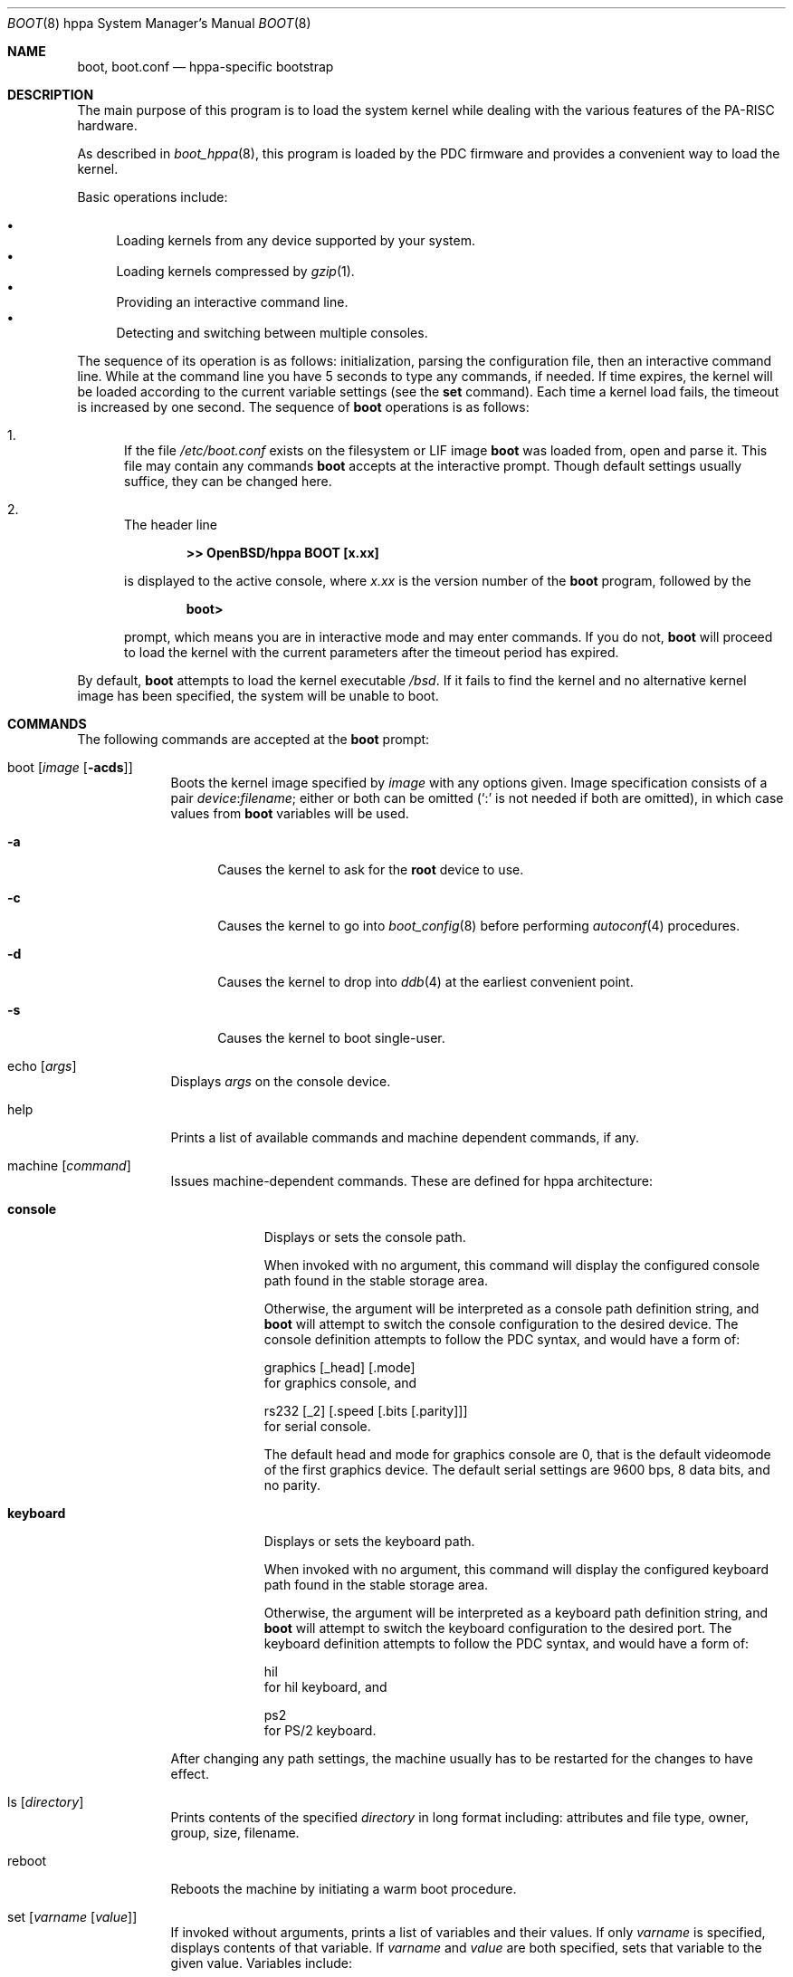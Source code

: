 .\"	$OpenBSD: src/sys/arch/hppa/stand/boot/boot.8,v 1.17 2007/05/31 19:20:03 jmc Exp $
.\"
.\" Copyright (c) 2002 Miodrag Vallat
.\" Copyright (c) 1997-2002 Michael Shalayeff
.\" All rights reserved.
.\"
.\" Redistribution and use in source and binary forms, with or without
.\" modification, are permitted provided that the following conditions
.\" are met:
.\" 1. Redistributions of source code must retain the above copyright
.\"    notice, this list of conditions and the following disclaimer.
.\" 2. Redistributions in binary form must reproduce the above copyright
.\"    notice, this list of conditions and the following disclaimer in the
.\"    documentation and/or other materials provided with the distribution.
.\"
.\" THIS SOFTWARE IS PROVIDED BY THE AUTHOR ``AS IS'' AND ANY EXPRESS OR
.\" IMPLIED WARRANTIES, INCLUDING, BUT NOT LIMITED TO, THE IMPLIED WARRANTIES
.\" OF MERCHANTABILITY AND FITNESS FOR A PARTICULAR PURPOSE ARE DISCLAIMED.
.\" IN NO EVENT SHALL THE AUTHOR OR HIS RELATIVES BE LIABLE FOR ANY DIRECT,
.\" INDIRECT, INCIDENTAL, SPECIAL, EXEMPLARY, OR CONSEQUENTIAL DAMAGES
.\" (INCLUDING, BUT NOT LIMITED TO, PROCUREMENT OF SUBSTITUTE GOODS OR
.\" SERVICES; LOSS OF MIND, USE, DATA, OR PROFITS; OR BUSINESS INTERRUPTION)
.\" HOWEVER CAUSED AND ON ANY THEORY OF LIABILITY, WHETHER IN CONTRACT,
.\" STRICT LIABILITY, OR TORT (INCLUDING NEGLIGENCE OR OTHERWISE) ARISING
.\" IN ANY WAY OUT OF THE USE OF THIS SOFTWARE, EVEN IF ADVISED OF
.\" THE POSSIBILITY OF SUCH DAMAGE.
.\"
.\"
.Dd $Mdocdate$
.Dt BOOT 8 hppa
.Os
.Sh NAME
.Nm boot ,
.Nm boot.conf
.Nd
hppa-specific bootstrap
.Sh DESCRIPTION
The main purpose of this program is to load the system kernel while dealing
with the various features of the PA-RISC hardware.
.Pp
As described in
.Xr boot_hppa 8 ,
this program is loaded by the PDC firmware
and provides a convenient way to load the kernel.
.Pp
Basic operations include:
.Pp
.Bl -bullet -compact
.It
Loading kernels from any device supported by your system.
.It
Loading kernels compressed by
.Xr gzip 1 .
.It
Providing an interactive command line.
.It
Detecting and switching between multiple consoles.
.El
.Pp
The sequence of its operation is as follows: initialization,
parsing the configuration file, then an interactive command line.
While at the command line you have 5 seconds to type any commands, if needed.
If time expires, the kernel will be loaded according to
the current variable settings (see the
.Nm set
command).
Each time a kernel load fails, the timeout is increased by one second.
The sequence of
.Nm
operations is as follows:
.Bl -enum
.It
If the file
.Pa /etc/boot.conf
exists on the filesystem or LIF image
.Nm
was loaded from, open and parse it.
This file may contain any commands
.Nm
accepts at the interactive prompt.
Though default settings usually suffice, they can be changed here.
.It
The header line
.Pp
.Dl >> OpenBSD/hppa BOOT [x.xx]
.Pp
is displayed to the active console, where
.Ar x.xx
is the version number of the
.Nm
program, followed by the
.Pp
.Dl boot>
.Pp
prompt, which means you are in interactive mode and may enter commands.
If you do not,
.Nm
will proceed to load the kernel with the current parameters after the
timeout period has expired.
.El
.Pp
By default,
.Nm
attempts to load the kernel executable
.Pa /bsd .
If it fails to find the kernel and no alternative kernel image has
been specified, the system will be unable to boot.
.Sh COMMANDS
The following commands are accepted at the
.Nm
prompt:
.Bl -tag -width shorten
.It boot Op Ar image Op Fl acds
Boots the kernel image specified by
.Ar image
with any options given.
Image specification consists of a pair
.Ar device : Ns Ar filename ;
either or both can be omitted (`:' is not needed if both are omitted),
in which case values from
.Nm
variables will be used.
.Bl -tag -width _a_
.It Fl a
Causes the kernel to ask for the
.Nm root
device to use.
.It Fl c
Causes the kernel to go into
.Xr boot_config 8
before performing
.Xr autoconf 4
procedures.
.It Fl d
Causes the kernel to drop into
.Xr ddb 4
at the earliest convenient point.
.It Fl s
Causes the kernel to boot single-user.
.El
.It echo Op Ar args
Displays
.Ar args
on the console device.
.It help
Prints a list of available commands and machine dependent
commands, if any.
.It machine Op Ar command
Issues machine-dependent commands.
These are defined for hppa architecture:
.Bl -tag -width keyboard
.It Nm console
Displays or sets the console path.
.Pp
When invoked with no argument, this command will display the configured
console path found in the stable storage area.
.Pp
Otherwise, the argument will be interpreted as a console path
definition string, and
.Nm
will attempt to switch the console configuration to the desired device.
The console definition attempts to follow the PDC syntax,
and would have a form of:
.Bd -filled
graphics
.Op _head
.Op .mode
.Ed
for graphics console, and
.Bd -filled
rs232
.Op _2
.Op .speed Op .bits Op .parity
.Ed
for serial console.
.Pp
The default head and mode for graphics console are 0, that is the default
videomode of the first graphics device.
The default serial settings are 9600 bps, 8 data bits, and no parity.
.It Nm keyboard
Displays or sets the keyboard path.
.Pp
When invoked with no argument, this command will display the configured
keyboard path found in the stable storage area.
.Pp
Otherwise, the argument will be interpreted as a keyboard path definition
string, and
.Nm
will attempt to switch the keyboard configuration to the desired port.
The keyboard definition attempts to follow the PDC syntax,
and would have a form of:
.Bd -filled
hil
.Ed
for hil keyboard, and
.Bd -filled
ps2
.Ed
for PS/2 keyboard.
.El
.Pp
After changing any path settings, the machine usually has to be restarted for
the changes to have effect.
.It ls Op Ar directory
Prints contents of the specified
.Ar directory
in long format including: attributes and file type, owner, group,
size, filename.
.It reboot
Reboots the machine by initiating a warm boot procedure.
.It set Op Ar varname Op Ar value
If invoked without arguments, prints a list of variables and their values.
If only
.Ar varname
is specified, displays contents of that variable.
If
.Ar varname
and
.Ar value
are both specified, sets that variable to the given value.
Variables include:
.Pp
.Bl -tag -compact -width boothow
.It Nm addr
Address at which to load the kernel.
.It Nm debug
Debug flag if
.Nm
was compiled with DEBUG defined.
.It Nm device
Boot device name (i.e.,
.Li lf0a ,
.Li sd0a ) .
.It Nm howto
Options to pass to the loaded kernel.
.It Nm image
File name containing the kernel image.
.It Nm timeout
Number of seconds boot will wait for human intervention before
booting the default kernel image.
.\" .It Nm tty
.\" Active console device name (i.e.,
.\" .Li ttya ,
.\" .Li ttyb ,
.\" .Li ite0) .
.El
.\" .It stty Op Ar device Op Ar speed
.\" Displays or sets the
.\" .Ar speed
.\" for a console
.\" .Ar device .
.\" If changing the baudrate for the currently active console,
.\" .Nm
.\" offers you five seconds of grace time before committing the change
.\" to allow you to change your terminal's speed to match.
.\" If changing speed
.\" .Em not
.\" for the active console, the baudrate is set for the
.\" .Em next
.\" time you switch to a serial console.
.\" The baudrate value is not used for the
.\" .Li ite0
.\" console.
.\" .Pp
.\" The default baudrate is 9600bps.
.It time
Displays system time and date.
.El
.Sh FILES
.Bl -tag -width /etc/boot.conf -compact
.It Pa /boot
system bootstrap
.It Pa /etc/boot.conf
system bootstrap's startup file
.It Pa /bsd
kernel image
.It Pa /bsd.rd
kernel image for installation/recovery
.El
.Sh EXAMPLES
Boot the default kernel:
.Pp
.Dl boot> boot
.Pp
Remove the 5 second pause at boot-time permanently, causing
.Nm
to load the kernel immediately without prompting:
.Pp
.Dl # echo \&"boot\&" > /etc/boot.conf
.Pp
Use serial console on the first serial port, with the usual 9600 8N1 settings.
A null modem cable should connect the specified serial port to a terminal.
Useful for debugging.
.Pp
.Dl boot> machine console rs232.9600.8.none
.Pp
Boot the kernel named
.Pa /bsd
from the second SCSI disk in
.Dq User Kernel Configuration
mode (see
.Xr boot_config 8 ) .
This mechanism allows for the explicit enabling and disabling of devices
during the current boot sequence, as well as the modification
of device parameters.
Once booted, such changes can be made permanent by using
.Xr config 8 Ns 's
.Fl e
option.
.Pp
.Dl boot> boot sd1a:/bsd -c
.Sh SEE ALSO
.Xr gzip 1 ,
.Xr autoconf 4 ,
.Xr ddb 4 ,
.Xr boot_config 8 ,
.Xr boot_hppa 8 ,
.\" .Xr installboot 8 ,
.Xr reboot 8
.Pp
RFC 1950 describes the zlib library interface.
.Pp
The official home page for the version of zlib used in this
operating system is at http://www.gzip.org/zlib/.
.Sh HISTORY
This program was written by Michael Shalayeff for
.Ox 2.1 .
The hppa specific parts were written by Michael Shalayeff and Miodrag Vallat
for
.Ox 3.1 .
.Sh CAVEATS
Making mistakes in console paths may cost you a toupee.
.Sh BUGS
Changing the display resolution (mode) on a graphics console does not work
correctly.
